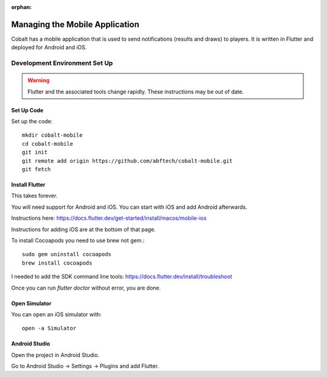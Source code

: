:orphan:

.. image:: ../../images/cobalt.jpg
 :width: 300
 :alt: Cobalt Chemical Symbol

==================================
Managing the Mobile Application
==================================

Cobalt has a mobile application that is used to send notifications
(results and draws) to players. It is written in Flutter and deployed
for Android and iOS.

Development Environment Set Up
==============================

.. warning::
    Flutter and the associated tools change rapidly. These instructions
    may be out of date.

Set Up Code
-----------

Set up the code::

    mkdir cobalt-mobile
    cd cobalt-mobile
    git init
    git remote add origin https://github.com/abftech/cobalt-mobile.git
    git fetch

Install Flutter
---------------

This takes forever.

You will need support for Android and iOS. You can start with iOS and add Android afterwards.

Instructions here: https://docs.flutter.dev/get-started/install/macos/mobile-ios

Instructions for adding iOS are at the bottom of that page.

To install Cocoapods you need to use brew not gem.::

    sudo gem uninstall cocoapods
    brew install cocoapods

I needed to add the SDK command line tools: https://docs.flutter.dev/install/troubleshoot

Once you can run `flutter doctor` without error, you are done.

Open Simulator
---------------

You can open an iOS simulator with::

    open -a Simulator

Android Studio
--------------

Open the project in Android Studio.

Go to Android Studio -> Settings -> Plugins and add Flutter.